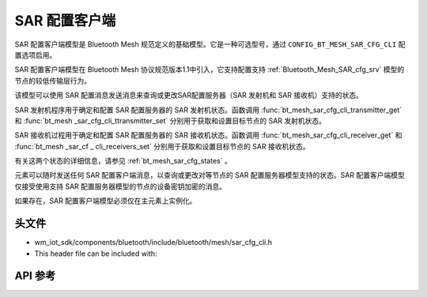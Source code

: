 .. _bluetooth_mesh_sar_cfg_cli:

SAR 配置客户端
########################

SAR 配置客户端模型是 Bluetooth Mesh 规范定义的基础模型。它是一种可选型号，通过 ``CONFIG_BT_MESH_SAR_CFG_CLI`` 配置选项启用。

SAR 配置客户端模型在 Bluetooth Mesh 协议规范版本1.1中引入，它支持配置支持 :ref:`Bluetooth_Mesh_SAR_cfg_srv` 模型的节点的较低传输层行为。

该模型可以使用 SAR 配置消息发送消息来查询或更改SAR配置服务器（SAR 发射机和 SAR 接收机）支持的状态。

SAR 发射机程序用于确定和配置 SAR 配置服务器的 SAR 发射机状态。函数调用 :func:`bt_mesh_sar_cfg_cli_transmitter_get` 和 :func:`bt_mesh _sar_cfg_cli_ttransmitter_set` 分别用于获取和设置目标节点的 SAR 发射机状态。

SAR 接收机过程用于确定和配置 SAR 配置服务器的 SAR 接收机状态。函数调用 :func:`bt_mesh_sar_cfg_cli_receiver_get` 和 :func:`bt_mesh _sar_cf _ cli_receivers_set` 分别用于获取和设置目标节点的 SAR 接收机状态。

有关这两个状态的详细信息，请参见 :ref:`bt_mesh_sar_cfg_states` 。

元素可以随时发送任何 SAR 配置客户端消息，以查询或更改对等节点的 SAR 配置服务器模型支持的状态。SAR 配置客户端模型仅接受使用支持 SAR 配置服务器模型的节点的设备密钥加密的消息。

如果存在，SAR 配置客户端模型必须仅在主元素上实例化。

头文件
===============

- wm_iot_sdk/components/bluetooth/include/bluetooth/mesh/sar_cfg_cli.h
- This header file can be included with:

.. code-block:: c
   :emphasize-lines: 1

   #include "bluetooth/mesh/sar_cfg_cli.h"

API 参考
===============

.. doxygengroup:: bt_mesh_sar_cfg_cli
   :project: wm-iot-sdk-apis
   :members:

